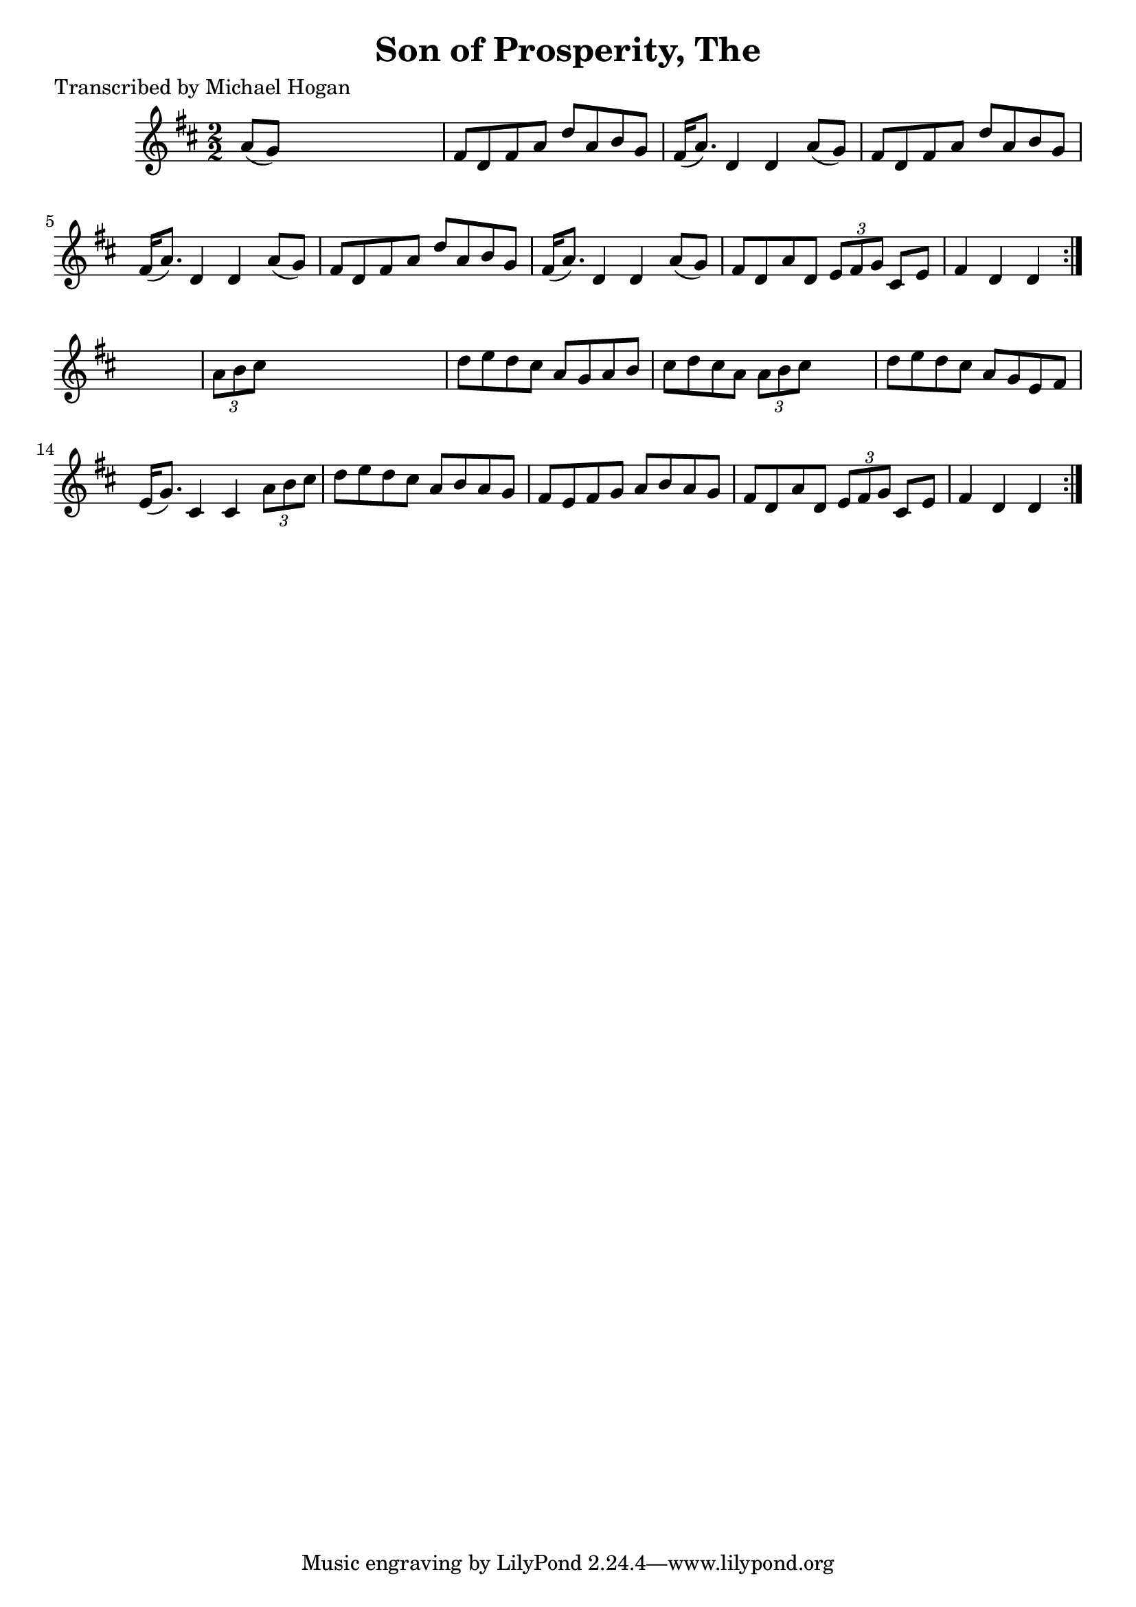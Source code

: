 
\version "2.16.2"
% automatically converted by musicxml2ly from xml/1581_mh.xml

%% additional definitions required by the score:
\language "english"


\header {
    poet = "Transcribed by Michael Hogan"
    encoder = "abc2xml version 63"
    encodingdate = "2015-01-25"
    title = "Son of Prosperity, The"
    }

\layout {
    \context { \Score
        autoBeaming = ##f
        }
    }
PartPOneVoiceOne =  \relative a' {
    \repeat volta 2 {
        \repeat volta 2 {
            \key d \major \numericTimeSignature\time 2/2 a8 ( [ g8 ) ]
            s2. | % 2
            fs8 [ d8 fs8 a8 ] d8 [ a8 b8 g8 ] | % 3
            fs16 ( [ a8. ) ] d,4 d4 a'8 ( [ g8 ) ] | % 4
            fs8 [ d8 fs8 a8 ] d8 [ a8 b8 g8 ] | % 5
            fs16 ( [ a8. ) ] d,4 d4 a'8 ( [ g8 ) ] | % 6
            fs8 [ d8 fs8 a8 ] d8 [ a8 b8 g8 ] | % 7
            fs16 ( [ a8. ) ] d,4 d4 a'8 ( [ g8 ) ] | % 8
            fs8 [ d8 a'8 d,8 ] \times 2/3 {
                e8 [ fs8 g8 ] }
            cs,8 [ e8 ] | % 9
            fs4 d4 d4 }
        s4 | \barNumberCheck #10
        \times 2/3  {
            a'8 [ b8 cs8 ] }
        s2. | % 11
        d8 [ e8 d8 cs8 ] a8 [ g8 a8 b8 ] | % 12
        cs8 [ d8 cs8 a8 ] \times 2/3 {
            a8 [ b8 cs8 ] }
        s4 | % 13
        d8 [ e8 d8 cs8 ] a8 [ g8 e8 fs8 ] | % 14
        e16 ( [ g8. ) ] cs,4 cs4 \times 2/3 {
            a'8 [ b8 cs8 ] }
        | % 15
        d8 [ e8 d8 cs8 ] a8 [ b8 a8 g8 ] | % 16
        fs8 [ e8 fs8 g8 ] a8 [ b8 a8 g8 ] | % 17
        fs8 [ d8 a'8 d,8 ] \times 2/3 {
            e8 [ fs8 g8 ] }
        cs,8 [ e8 ] | % 18
        fs4 d4 d4 }
    }


% The score definition
\score {
    <<
        \new Staff <<
            \context Staff << 
                \context Voice = "PartPOneVoiceOne" { \PartPOneVoiceOne }
                >>
            >>
        
        >>
    \layout {}
    % To create MIDI output, uncomment the following line:
    %  \midi {}
    }

